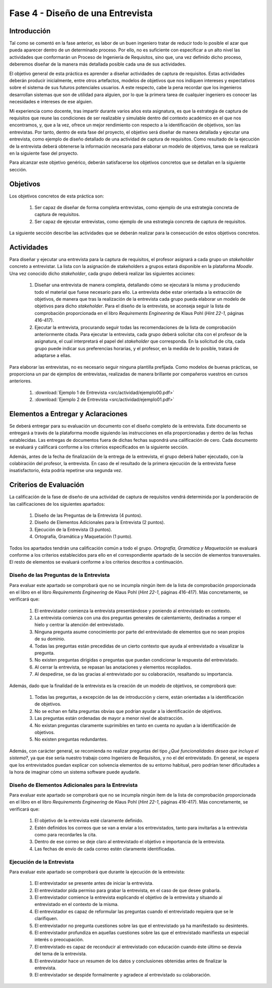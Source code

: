 ==================================
Fase 4 - Diseño de una Entrevista
==================================

Introducción
=============

Tal como se comentó en la fase anterior, es labor de un buen ingeniero tratar de reducir todo lo posible el azar que pueda aparecer dentro de un determinado proceso. Por ello, no es suficiente con especificar a un alto nivel las actividades que conformarán un Proceso de Ingeniería de Requisitos, sino que, una vez definido dicho proceso, deberemos diseñar de la manera más detallada posible cada una de sus actividades.

El objetivo general de esta práctica es aprender a diseñar actividades de captura de requisitos. Estas actividades deberán producir inicialmente, entre otros artefactos, modelos de objetivos que nos indiquen intereses y expectativos sobre el sistema de sus futuros potenciales usuarios. A este respecto, cabe la pena recordar que los ingenieros desarrollan sistemas que son de utilidad para alguien, por lo que la primera tarea de cualquier ingeniero es conocer las necesidades e intereses de ese alguien.

Mi experiencia como docente, tras impartir durante varios años esta asignatura, es que la estrategia de captura de requisitos que reune las condiciones de ser realizable y simulable dentro del contexto académico en el que nos encontramos, y, que a la vez, ofrece un mejor rendimiento con respecto a la identificación de objetivos, son las entrevistas.
Por tanto, dentro de esta fase del proyecto, el objetivo será diseñar de manera detallada y ejecutar una entrevista, como ejemplo de diseño detallado de una actividad de captura de requisitos. Como resultado de la ejecución de la entrevista deberá obtenerse la información necesaria para elaborar un modelo de objetivos, tarea que se realizará en la siguiente fase del proyecto.

Para alcanzar este objetivo genérico, deberán satisfacerse los objetivos concretos que se detallan en la siguiente sección.

Objetivos
==========

Los objetivos concretos de esta práctica son:

  #. Ser capaz de diseñar de forma completa entrevistas, como ejemplo de una estrategia concreta de captura de requisitos.
  #. Ser capaz de ejecutar entrevistas, como ejemplo de una estrategia concreta de captura de requisitos.

La siguiente sección describe las actividades que se deberán realizar para la consecución de estos objetivos concretos.

Actividades
============

Para diseñar y ejecutar una entrevista para la captura de requisitos, el profesor asignará a cada grupo un *stakeholder* concreto a entrevistar. La lista con la asignación de stakeholders a grupos estará disponible en la plataforma *Moodle*. Una vez conocido dicho *stakeholder*, cada grupo deberá realizar las siguientes acciones:

  #. Diseñar una entrevista de manera completa, detallando cómo se ejecutará la misma y produciendo todo el material que fuese necesario para ello. La entrevista debe estar orientada a la extracción de objetivos, de manera que tras la realización de la entrevista cada grupo pueda elaborar un modelo de objetivos para dicho *stakeholder*. Para el diseño de la entrevista, se aconseja seguir la lista de comprobación  proporcionada en el libro *Requirements Engineering* de Klaus Pohl (*Hint 22-1*, páginas 416-417).
  #. Ejecutar la entrevista, procurando seguir todas las recomendaciones de la lista de comprobación anteriormente citada. Para ejecutar la entrevista, cada grupo deberá solicitar cita con el profesor de la asignatura, el cual interpretará el papel del *stakeholder* que corresponda. En la solicitud de cita, cada grupo puede indicar sus preferencias horarias, y el profesor, en la medida de lo posible, tratará de adaptarse a ellas.

Para elaborar las entrevistas, no es necesario seguir ninguna plantilla prefijada. Como modelos de buenas prácticas, se proporciona un par de ejemplos de entrevistas, realizadas de manera brillante por compañeros vuestros en cursos anteriores.

  #. :download:`Ejemplo 1 de Entrevista <src/actividad/ejemplo00.pdf>`
  #. :download:`Ejemplo 2 de Entrevista <src/actividad/ejemplo01.pdf>`

Elementos a Entregar y Aclaraciones
====================================

Se deberá entregar para su evaluación un documento con el diseño completo de la entrevista. Este documento se entregará a través de la plataforma moodle siguiendo las instrucciones en ella proporcionadas y dentro de las fechas establecidas. Las entregas de documentos fuera de dichas fechas supondrá una calificación de cero. Cada documento se evaluará y calificará conforme a los criterios especificados en la siguiente sección.

Además, antes de la fecha de finalización de la entrega de la entrevista, el grupo deberá haber ejecutado, con la colabiración del profesor, la entrevista. En caso de el resultado de la primera ejecución de la entrevista fuese insatisfactorio, ésta podría repetirse una segunda vez.

Criterios de Evaluación
=========================

La calificación de la fase de diseño de una actividad de captura de requisitos vendrá determinida por la ponderación de las calificaciones de los siguientes apartados:

  #. Diseño de las Preguntas de la Entrevista (4 puntos).
  #. Diseño de Elementos Adicionales para la Entrevista (2 puntos).
  #. Ejecución de la Entrevista (3 puntos).
  #. Ortografía, Gramática y Maquetación (1 punto).

Todos los apartados tendrán una calificación común a todo el grupo. *Ortografía, Gramática y Maquetación* se evaluará conforme a los criterios establecidos para ello en el correspondiente apartado de la sección de elementos transversales. El resto de elementos se evaluará conforme a los criterios descritos a continuación.

Diseño de las Preguntas de la Entrevista
-----------------------------------------

Para evaluar este apartado se comprobará que no se incumpla ningún item de la lista de comprobación proporcionada en el libro en el libro *Requirements Engineering* de Klaus Pohl (*Hint 22-1*, páginas 416-417). Más concretamente, se verificará que:

  #. El entrevistador comienza la entrevista presentándose y poniendo al entrevistado en contexto.
  #. La entrevista comienza con una dos preguntas generales de calentamiento, destinadas a romper el hielo y centrar la atención del entrevistado.
  #. Ninguna pregunta asume conocimiento por parte del entrevistado de elementos que no sean propios de su dominio.
  #. Todas las preguntas están precedidas de un cierto contexto que ayuda al entrevistado a visualizar la pregunta.
  #. No existen preguntas dirigidas o preguntas que puedan condicionar la respuesta del entrevistado.
  #. Al cerrar la entrevista, se repasan las anotaciones y elementos recopilados.
  #. Al despedirse, se da las gracias al entrevistado por su colaboración, resaltando su importancia.

Además, dado que la finalidad de la entrevista es la creación de un modelo de objetivos, se comproborá que:

  #. Todas las preguntas, a excepción de las de introducción y cierre, están orientadas a la identificación de objetivos.
  #. No se echan en falta preguntas obvias que podrían ayudar a la identificación de objetivos.
  #. Las preguntas están ordenadas de mayor a menor nivel de abstracción.
  #. No existan preguntas claramente suprimibles en tanto en cuenta no ayudan a la identificación de objetivos.
  #. No existen preguntas redundantes.

Además, con carácter general, se recomienda no realizar preguntas del tipo *¿Qué funcionalidades desea que incluya el sistema?*, ya que ése sería nuestro trabajo como Ingeniero de Requisitos, y no el del entrevistado. En general, se espera que los entrevistados puedan explicar con solvencia elementos de su entorno habitual, pero podrían tener dificultades a la hora de imaginar cómo un sistema software puede ayudarle.

Diseño de Elementos Adicionales para la Entrevista
---------------------------------------------------

Para evaluar este apartado se comprobará que no se incumpla ningún item de la lista de comprobación proporcionada en el libro en el libro *Requirements Engineering* de Klaus Pohl (*Hint 22-1*, páginas 416-417). Más concretamente, se verificará que:

  #. El objetivo de la entrevista esté claramente definido.
  #. Estén definidos los correos que se van a enviar a los entrevistados, tanto para invitarlas a la entrevista como para recordarles la cita.
  #. Dentro de ese correo se deje claro al entrevistado el objetivo e importancia de la entrevista.
  #. Las fechas de envío de cada correo estén claramente identificadas.

Ejecución de la Entrevista
---------------------------

Para evaluar este apartado se comprobará que durante la ejecución de la entrevista:

  #. El entrevistador se presente antes de iniciar la entrevista.
  #. El entrevistador pida permiso para grabar la entrevista, en el caso de que desee grabarla.
  #. El entrevistador comience la entrevista explicando el objetivo de la entrevista y situando al entrevistado en el contexto de la misma.
  #. El entrevistador es capaz de reformular las preguntas cuando el entrevistado requiera que se le clarifiquen.
  #. El entrevistador no pregunta cuestiones sobre las que el entrevistado ya ha manifestado su desinterés.
  #. El entrevistador profundiza en aquellas cuestiones sobre las que el entrevistado manifiesta un especial interés o preocupación.
  #. El entrevistado es capaz de reconducir al entrevistado con educación cuando éste último se desvía del tema de la entrevista.
  #. El entrevistador hace un resumen de los datos y conclusiones obtenidas antes de finalizar la entrevista.
  #. El entrevistador se despide formalmente y agradece al entrevistado su colaboración.
